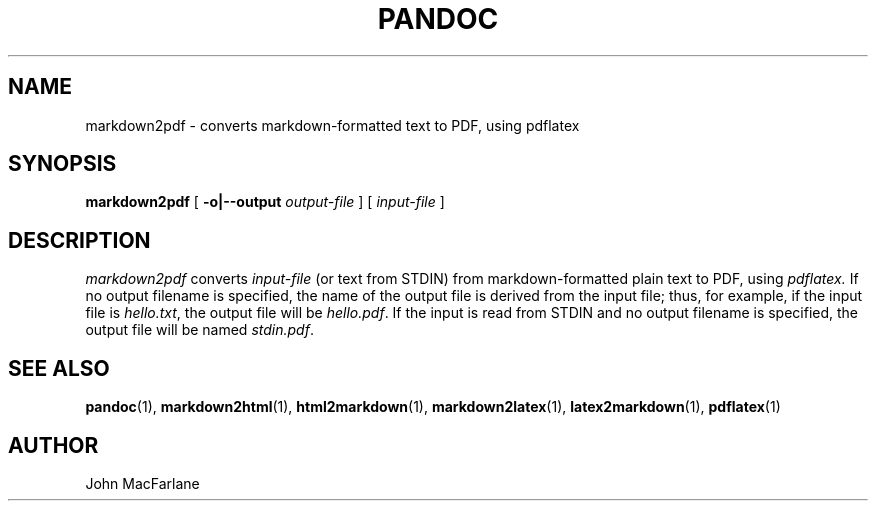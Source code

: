 .TH PANDOC 1 "November 1, 2006" Linux "User Manuals"
.SH NAME
markdown2pdf \- converts markdown-formatted text to PDF, using pdflatex 
.SH SYNOPSIS
.B markdown2pdf 
[
.B -o|--output 
.I output-file
] [
.I input-file
]
.SH DESCRIPTION
.I markdown2pdf 
converts 
.I input-file 
(or text from STDIN) from markdown-formatted
plain text to PDF, using 
.I pdflatex. 
If no output filename is specified, the name of the output file is derived
from the input file; thus, for example, if the input file is 
.IR hello.txt ,
the output file will be 
.IR hello.pdf .
If the input is read from STDIN and no output filename is specified, 
the output file will be named 
.IR stdin.pdf .
.SH "SEE ALSO"
\fBpandoc\fR(1),
\fBmarkdown2html\fR(1),
\fBhtml2markdown\fR(1),
\fBmarkdown2latex\fR(1),
\fBlatex2markdown\fR(1),
\fBpdflatex\fR(1)
.SH AUTHOR
John MacFarlane
